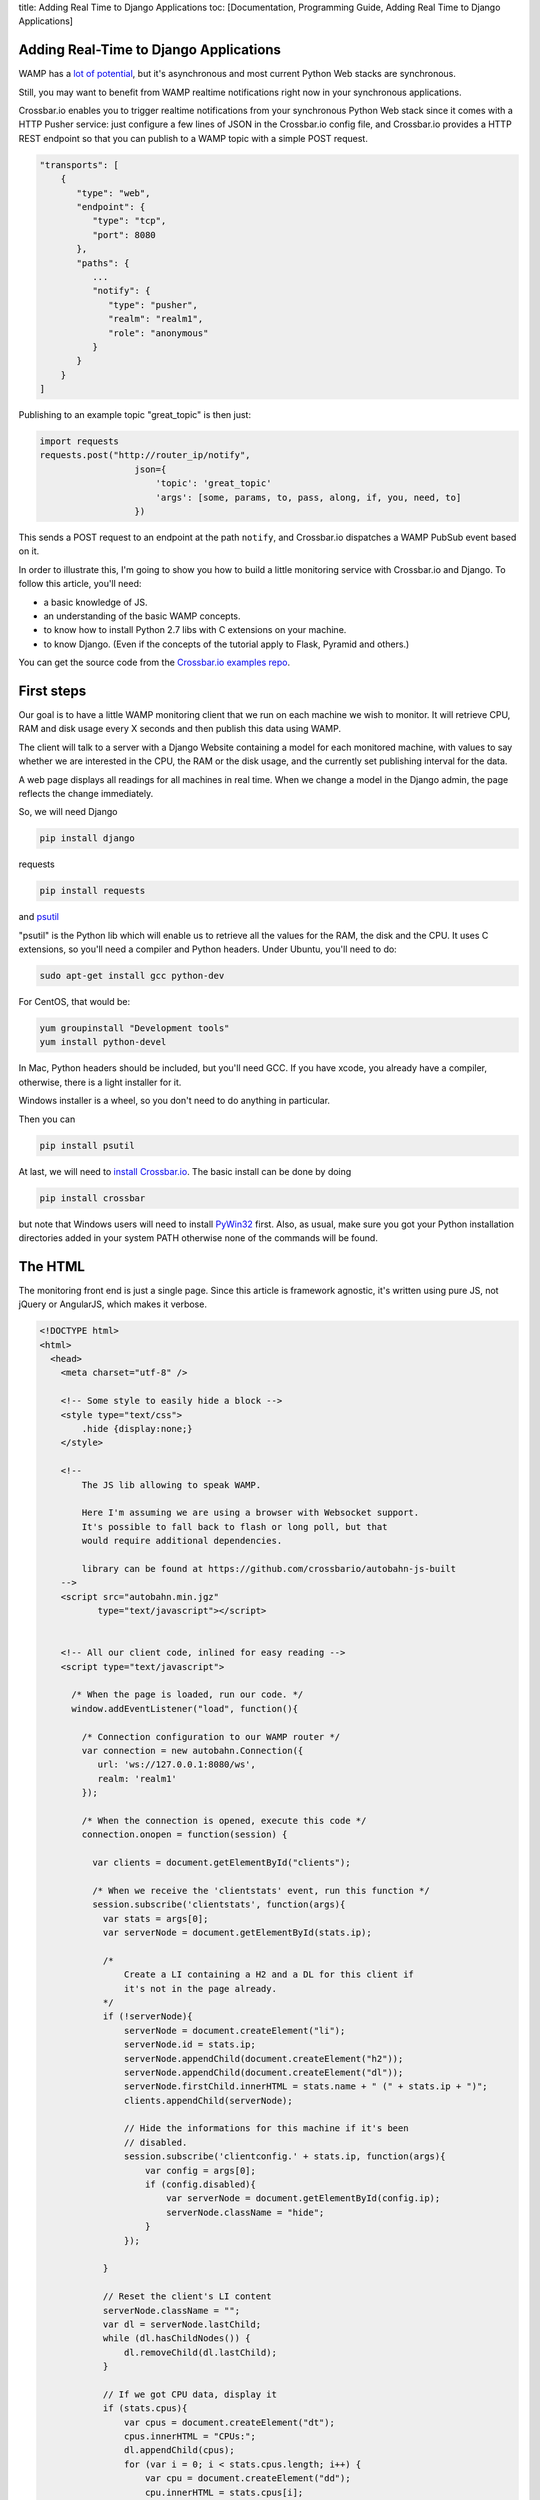 title: Adding Real Time to Django Applications toc: [Documentation,
Programming Guide, Adding Real Time to Django Applications]

Adding Real-Time to Django Applications
=======================================

WAMP has a `lot of
potential <http://crossbario.com/blog/Is-Crossbar-the-future-of-Web-apps/>`__,
but it's asynchronous and most current Python Web stacks are
synchronous.

Still, you may want to benefit from WAMP realtime notifications right
now in your synchronous applications.

Crossbar.io enables you to trigger realtime notifications from your
synchronous Python Web stack since it comes with a HTTP Pusher service:
just configure a few lines of JSON in the Crossbar.io config file, and
Crossbar.io provides a HTTP REST endpoint so that you can publish to a
WAMP topic with a simple POST request.

.. code:: javascript

    "transports": [
        {
           "type": "web",
           "endpoint": {
              "type": "tcp",
              "port": 8080
           },
           "paths": {
              ...
              "notify": {
                 "type": "pusher",
                 "realm": "realm1",
                 "role": "anonymous"
              }
           }
        }
    ]

Publishing to an example topic "great\_topic" is then just:

.. code:: python

    import requests
    requests.post("http://router_ip/notify",
                      json={
                          'topic': 'great_topic'
                          'args': [some, params, to, pass, along, if, you, need, to]
                      })

This sends a POST request to an endpoint at the path ``notify``, and
Crossbar.io dispatches a WAMP PubSub event based on it.

In order to illustrate this, I'm going to show you how to build a little
monitoring service with Crossbar.io and Django. To follow this article,
you'll need:

-  a basic knowledge of JS.
-  an understanding of the basic WAMP concepts.
-  to know how to install Python 2.7 libs with C extensions on your
   machine.
-  to know Django. (Even if the concepts of the tutorial apply to Flask,
   Pyramid and others.)

You can get the source code from the `Crossbar.io examples
repo <https://github.com/crossbario/crossbarexamples/tree/master/django/realtimemonitor>`__.

First steps
===========

Our goal is to have a little WAMP monitoring client that we run on each
machine we wish to monitor. It will retrieve CPU, RAM and disk usage
every X seconds and then publish this data using WAMP.

The client will talk to a server with a Django Website containing a
model for each monitored machine, with values to say whether we are
interested in the CPU, the RAM or the disk usage, and the currently set
publishing interval for the data.

A web page displays all readings for all machines in real time. When we
change a model in the Django admin, the page reflects the change
immediately.

So, we will need Django

.. code:: sh

    pip install django

requests

.. code:: sh

    pip install requests

and `psutil <http://pythonhosted.org/psutil/>`__

"psutil" is the Python lib which will enable us to retrieve all the
values for the RAM, the disk and the CPU. It uses C extensions, so
you'll need a compiler and Python headers. Under Ubuntu, you'll need to
do:

.. code:: sh

    sudo apt-get install gcc python-dev

For CentOS, that would be:

.. code:: sh

    yum groupinstall "Development tools"
    yum install python-devel

In Mac, Python headers should be included, but you'll need GCC. If you
have xcode, you already have a compiler, otherwise, there is a light
installer for it.

Windows installer is a wheel, so you don't need to do anything in
particular.

Then you can

.. code:: sh

    pip install psutil

At last, we will need to `install Crossbar.io </docs/Installation/>`__.
The basic install can be done by doing

.. code:: sh

    pip install crossbar

but note that Windows users will need to install
`PyWin32 <http://sourceforge.net/projects/pywin32/files/pywin32/Build%20219/>`__
first. Also, as usual, make sure you got your Python installation
directories added in your system PATH otherwise none of the commands
will be found.

The HTML
========

The monitoring front end is just a single page. Since this article is
framework agnostic, it's written using pure JS, not jQuery or AngularJS,
which makes it verbose.

.. code:: html


    <!DOCTYPE html>
    <html>
      <head>
        <meta charset="utf-8" />

        <!-- Some style to easily hide a block -->
        <style type="text/css">
            .hide {display:none;}
        </style>

        <!--
            The JS lib allowing to speak WAMP.

            Here I'm assuming we are using a browser with Websocket support.
            It's possible to fall back to flash or long poll, but that
            would require additional dependencies.

            library can be found at https://github.com/crossbario/autobahn-js-built
        -->
        <script src="autobahn.min.jgz"
               type="text/javascript"></script>


        <!-- All our client code, inlined for easy reading -->
        <script type="text/javascript">

          /* When the page is loaded, run our code. */
          window.addEventListener("load", function(){

            /* Connection configuration to our WAMP router */
            var connection = new autobahn.Connection({
               url: 'ws://127.0.0.1:8080/ws',
               realm: 'realm1'
            });

            /* When the connection is opened, execute this code */
            connection.onopen = function(session) {

              var clients = document.getElementById("clients");

              /* When we receive the 'clientstats' event, run this function */
              session.subscribe('clientstats', function(args){
                var stats = args[0];
                var serverNode = document.getElementById(stats.ip);

                /*
                    Create a LI containing a H2 and a DL for this client if
                    it's not in the page already.
                */
                if (!serverNode){
                    serverNode = document.createElement("li");
                    serverNode.id = stats.ip;
                    serverNode.appendChild(document.createElement("h2"));
                    serverNode.appendChild(document.createElement("dl"));
                    serverNode.firstChild.innerHTML = stats.name + " (" + stats.ip + ")";
                    clients.appendChild(serverNode);

                    // Hide the informations for this machine if it's been
                    // disabled.
                    session.subscribe('clientconfig.' + stats.ip, function(args){
                        var config = args[0];
                        if (config.disabled){
                            var serverNode = document.getElementById(config.ip);
                            serverNode.className = "hide";
                        }
                    });

                }

                // Reset the client's LI content
                serverNode.className = "";
                var dl = serverNode.lastChild;
                while (dl.hasChildNodes()) {
                    dl.removeChild(dl.lastChild);
                }

                // If we got CPU data, display it
                if (stats.cpus){
                    var cpus = document.createElement("dt");
                    cpus.innerHTML = "CPUs:";
                    dl.appendChild(cpus);
                    for (var i = 0; i < stats.cpus.length; i++) {
                        var cpu = document.createElement("dd");
                        cpu.innerHTML = stats.cpus[i];
                        dl.appendChild(cpu);
                    };
                }

                // If we got disk usage data, display it
                if (stats.disks){
                    var disks = document.createElement("dt");
                    disks.innerHTML = "Disk usage:";
                    dl.appendChild(disks);
                    for (key in stats.disks) {
                        var disk = document.createElement("dd");
                        disk.innerHTML = "<strong>" + key + "</strong>: " + stats.disks[key];
                        dl.appendChild(disk);
                    };
                }

                // If we got memory data, display it
                if (stats.memory){
                    var memory = document.createElement("dt");
                    memory.innerHTML = "Memory:";
                    dl.appendChild(memory);
                    var memVal = document.createElement("dd");
                    memVal.innerHTML = stats.memory;
                    dl.appendChild(memVal);
                }

              });

            };

            // Open the WAMP connection with the router.
            connection.open();

          });
        </script>

        <title> Monitoring</title>
    </head>
    <body>
        <h1> Monitoring </h1>
        <ul id="clients"></ul>
    </body>

    </html>

As you can see, most of it is ordinary JS, and DOM manipulations. The
only WAMP specific parts are:

.. code:: javascript

    var connection = new autobahn.Connection({
               url: 'ws://127.0.0.1:8080/ws',
               realm: 'realm1'
            });
    connection.onopen = function(session) {
    ...
    }
    connection.open();

which etablishes the connection to the router, and

.. code:: javascript

    session.subscribe('clientstats', function(args){
    ...
    }

which subscribes us to the topic ``clientstats`` and provides the
function to extecute on each WAMP publication to this topic.

Client monitoring
=================

This is the code that will run on each machine we want to monitor:

.. code:: python

    # -*- coding: utf-8 -*-

    from __future__ import division

    import socket

    import requests
    import psutil

    from autobahn.twisted.wamp import Application
    from autobahn.twisted.util import sleep

    from twisted.internet.defer import inlineCallbacks

    def to_gib(bytes, factor=2**30, suffix="GiB"):
        """ Convert a number of bytes to Gibibytes

            Ex : 1073741824 bytes = 1073741824/2**30 = 1GiB
        """
        return "%0.2f%s" % (bytes / factor, suffix)

    def get_stats(filters={}):
        """ Returns the current values for CPU/memory/disk usage.

            These values are returned as a dict such as:

                {
                    'cpus': ['x%', 'y%', etc],
                    'memory': "z%",
                    'disk':{
                        '/partition/1': 'x/y (z%)',
                        '/partition/2': 'x/y (z%)',
                        etc
                    }
                }

            The filter parameter is a dict such as:

                {'cpus': bool, 'memory':bool, 'disk':bool}

            It's used to decide to include or not values for the 3 types of
            ressources.
        """

        results = {}

        if (filters.get('show_cpus', True)):
            results['cpus'] = tuple("%s%%" % x for x in psutil.cpu_percent(percpu=True))

        if (filters.get('show_memory', True)):
            memory = psutil.phymem_usage()
            results['memory'] = '{used}/{total} ({percent}%)'.format(
                used=to_gib(memory.used),
                total=to_gib(memory.total),
                percent=memory.percent
            )

        if (filters.get('show_disk', True)):
            disks = {}
            for device in psutil.disk_partitions():
                # skip mountpoint not actually mounted (like CD drives with no disk on Windows)
                if device.fstype != "":
                    usage = psutil.disk_usage(device.mountpoint)
                    disks[device.mountpoint] = '{used}/{total} ({percent}%)'.format(
                        used=to_gib(usage.used),
                        total=to_gib(usage.total),
                        percent=usage.percent
                    )
            results['disks'] = disks

        return results

    # We create the WAMP client.
    app = Application('monitoring')

    # This is my set to localhost to enable running a first
    # test client instance on the machine that Crossbar.io & Django
    # are running on. You should change this value
    # to the pulbic IP of the machine for external clients.
    SERVER = '127.0.0.1'

    # First, we use a trick to know the public IP for this
    # machine.
    s = socket.socket(socket.AF_INET, socket.SOCK_DGRAM)
    s.connect(("8.8.8.8", 80))
    # We attach a dict to the app, so that its
    # reference is accessible from anywhere.
    app._params = {'name': socket.gethostname(), 'ip': s.getsockname()[0]}
    s.close()


    @app.signal('onjoined')
    @inlineCallbacks
    def called_on_joinded():
        """ Loop sending the state of this machine using WAMP every x seconds.

            This function is executed when the client joins the router, which
            means it's connected and authenticated, ready to send WAMP messages.
        """
        print("Connected")

        # Then we make a POST request to the server to notify it we are active
        # and to retrieve the configuration values for our client.
        response = requests.post('http://' + SERVER + ':8080/clients/', data={'ip': app._params['ip']})
        if response.status_code == 200:
            app._params.update(response.json())
        else:
            print("Could not retrieve configuration for client: {} ({})".format(response.reason, response.status_code))


        # The we loop for ever.
        print("Entering stats loop ..")
        while True:
            print("Tick")
            try:
                # Every time we loop, we get the stats for our machine
                stats = {'ip': app._params['ip'], 'name': app._params['name']}
                stats.update(get_stats(app._params))

                # If we are requested to send the stats, we publish them using WAMP.
                if not app._params['disabled']:
                    app.session.publish('clientstats', stats)
                    print("Stats published: {}".format(stats))

                # Then we wait. Thanks to @inlineCallbacks, using yield means we
                # won't block here, so our client can still listen to WAMP events
                # and react to them.
                yield sleep(app._params['frequency'])
            except Exception as e:
                print("Error in stats loop: {}".format(e))
                break


    # We subscribe to the "clientconfig" WAMP event.
    @app.subscribe('clientconfig.' + app._params['ip'])
    def update_configuration(args):
        """ Update the client configuration when Django asks for it. """
        app._params.update(args)


    # We start our client.
    if __name__ == '__main__':
        app.run(url="ws://%s:8080/ws" % SERVER, debug=False, debug_wamp=False)

``app = Application('monitoring')`` creates a WAMP client, and
``@app.signal('onjoined')`` tells us how to start the function when our
client is connected and ready to send events. ``@inlineCallbacks`` is a
specific feature of Twisted allowing us to write asynchronous code
without using explicit callbacks everywhere: instead of them, we use
``yield``.

All the work of our client happens in the loop:
``app.session.publish('clientstats', infos)`` publishes new stats for
the CPU/RAM/Disk via WAMP, then waits for some time
(``yield sleep(app._params['frequency']``) before doing it again.
Waiting is not blocking, thanks to the ``sleep()`` from Twisted.

Let's not forget:

.. code:: python

    @app.subscribe('clientconfig.' + app._params['ip'])
    def update_configuration(args):
        app._params.update(args)

The ``update_configuration()`` function is called every time a WAMP
publication is made to the topic "clientconfig.<client\_ip>". Our
function only updates the client configuration, which is a dict, looking
like:

.. code:: python

    {'cpus': True,
    'memory': False,
    'disk': True,
    'disabled': False,
    'frequency': 1}

It's this dict which is used by ``get_stats()`` to choose which values
to retrieve, and also in the loop to know how many seconds to wait until
the next measurements or if we send the stats at all.

The initial value for this dict is retrieved when the client starts, by
doing:

.. code:: python

    app._params.update(requests.post('http://' + SERVER + ':8080/clients/',
                                        data={'ip': app._params['ip']}).json())

``requests.post(server_url, data={'ip': app._params['ip']}).json()``
does a POST request to a Django URL which we'll see later, returning the
client's configuration matching this IP, as JSON.

We use HTTP once to get the values at the beginning, then WAMP for all
future udpates. WAMP and HTTP are not excluding each other: they are
complementary.

A little digression:

.. code:: python

    SERVER = '192.168.0.104'

    s = socket.socket(socket.AF_INET, socket.SOCK_DGRAM)
    s.connect(("8.8.8.8", 80))
    app._params = {'name': socket.gethostname(), 'ip': s.getsockname()[0]}
    s.close()

As you can see I hard coded the IP of the Crossbar.io and Django server
out of pure laziness. But in production this should, obviously, be a
parameter or an environment variable.

Remember you can get this IP on Linux and Mac doing (from the server
machine):

.. code:: sh

    ifconfig

And on Windows:

.. code:: sh

    ipconfig

Then, since I need to identify my client, I do it with its IP address
too. So I need its public IP, which I get by using a little trick
involving opening a connection to some reliable external IP (here the
Google DNS 8.8.8.8) and by closing it right after that. This lets me
know how other machines see me from the outside world.

.. raw:: html

   <h2>

The Django Web site

.. raw:: html

   </h2>

Since this article requires that you know Django, this will be easier.

We create a project and an app:

.. code:: sh

    django-admin startproject django_project
    ./manage.py startapp django_app

And we add the app to ``settings.INSTALLED_APPS``.

Then we write a small model containing the configuration for each client
(remember our dict ? This is where it comes from):

.. code:: python

    # -*- coding: utf-8 -*-

    import requests

    from django.db import models
    from django.db.models.signals import post_save
    from django.dispatch import receiver
    from django.forms.models import model_to_dict


    class Client(models.Model):
        """ Our client configuration """

        # Client unique identifier
        ip = models.GenericIPAddressField()

        # What data to send to the dashboard
        show_cpus = models.BooleanField(default=True)
        show_memory = models.BooleanField(default=True)
        show_disk = models.BooleanField(default=True)

        # Stop sending data
        disabled = models.BooleanField(default=False)

        # Data refresh frequency
        frequency = models.IntegerField(default=1)

        def __unicode__(self):
            return self.ip


    @receiver(post_save, sender=Client, dispatch_uid="server_post_save")
    def notify_server_config_changed(sender, instance, **kwargs):
        """ Notifies a client that its config has changed.

            This function is executed when we save a Client model, and it
            makes a POST request on the WAMP-HTTP bridge, allowing us to
            make a WAMP publication from Django.
        """
        requests.post("http://127.0.0.1:8080/notify",
                      json={
                          'topic': 'clientconfig.' + instance.ip,
                          'args': [model_to_dict(instance)]
                      })

The model part is known territory. The fun part is actually:

.. code:: python

    @receiver(post_save, sender=Client, dispatch_uid="server_post_save")
    def notify_server_config_changed(sender, instance, **kwargs):
        requests.post("http://127.0.0.1:8080/notify",
                      json={
                          'topic': 'clientconfig.' + instance.ip,
                          'args': [model_to_dict(instance)]
                      })

Here we use Django signals, a framework feature allowing us to trigger a
function when something happens. In our case, we say 'run this function
when one Client model is modified'.

So ``notify_server_config_changed()`` is executed when a client
configuration is modified, such as when using the Django admin, and will
receive the modified object as the "instance" parameter.

Now we make a small POST request to ``http://127.0.0.1:8080/notify``,
which is the URL we will later use to configure our PUSH service. By
doing a request to it, we are asking Crossbar.io to turn this HTTP
request into a WAMP publication about the 'clientconfig.<client\_ip>'
topic. For all intents and purposes, we are publishing a WAMP message
from Django.

This works from anywhere, not just Django. From the shell, from Flask,
from any place you can make an HTTP request you can publish using the
Crossbar.io push service.

The message we sent is going to be received by our clients, whereever
they are, since they are all connected to the same WAMP router. Indeed,
our client did:

.. code:: python

    @app.subscribe('clientconfig.' + app._params['ip'])
    def update_configuration(args):
        app._params.update(args)

So it will receive the message, the content of ``args``:
``[model_to_dict(instance)]``, meaning the new configuration which has
just changed in the data base. This way it can update itself
immediately.

To illustrate this, we add the model in our Django admin:

.. code:: python

    from django.contrib import admin

    # Register your models here.

    from django_app.models import Client

    admin.site.register(Client)

Doing this makes the client configurations editable from the Django
admin, and when clicking the "save" button, it sends our WAMP
publication, which triggers the right client update.

The rest is just small tweaks:

.. code:: python

    # -*- coding: utf-8 -*-

    import json

    from django.http import HttpResponse
    from django_app.models import Client
    from django.views.decorators.csrf import csrf_exempt
    from django.forms.models import model_to_dict

    @csrf_exempt
    def clients(request):
        """ Retrieve a client config from DB and send it back to the client """
        ip = request.POST.get('ip', None)
        try:
            client, created = Client.objects.get_or_create(ip=ip)
            data = model_to_dict(client)
        except Exception as e:
            print("Could not retrieve client config for IP '{}': {}".format(ip, e))
        else:
            print("Client config for retrieved for IP '{}'".format(ip, data))
            return HttpResponse(json.dumps(data), content_type='application/json')

We disable the CSRF protection for the demo, but once again, in
production, you should do that in a clean way, with ``@login_required``,
protected views and CSRF token exchanges.

This view retrieves the client configuration matching this IP (creating
it if needed), and returns it as JSON. Remember, this allows our client
to do:

.. code:: python

    app._params.update(requests.post('http://' + SERVER + ':8080/clients/',
                                        data={'ip': app._params['ip']}).json())

So at startup it declares itself in the database, and gets its config
back.

You plug all the moving parts in urls.py:

.. code:: python

    from django.conf.urls import patterns, include, url
    from django.contrib import admin
    from django.views.generic import TemplateView

    urlpatterns = patterns('',
        url(r'^admin/', include(admin.site.urls)),
        url(r'^clients/', 'django_app.views.clients'),
        url(r'^$', TemplateView.as_view(template_name='dashboard.html')),
    )

This contains the routes for the admin, our new view, and some generic
code to serve the HTML we saw at the beginning of this article.

Then you need to create your database and collect static files :

.. code:: sh

    ./manage.py syncdb
    ./manage.py collectstatic

Crossbar.io
===========

Finally, we just need to configure Crossbar.io. On the command line go
to your project's base directory and do

::

    crossbar init

This creates the ``.crossbar`` directory which contains a
``config.json`` file. We need to edit this to look like:

.. code:: javascript

    {
       "workers": [
          {
             "type": "router",
             "options": {
                "pythonpath": [".."]
             },
             "realms": [
                {
                   "name": "realm1",
                   "roles": [
                      {
                         "name": "anonymous",
                         "permissions": [
                            {
                               "uri": "*",
                               "allow": {
                                  "publish": true,
                                  "subscribe": true,
                                  "call": true,
                                  "register": true
                               }
                            }
                         ]
                      }
                   ]
                }
             ],
             "transports": [
                {
                   "type": "web",
                   "endpoint": {
                      "type": "tcp",
                      "port": 8080
                   },
                   "paths": {
                      "/": {
                         "type": "wsgi",
                         "module": "django_project.wsgi",
                         "object": "application"
                      },
                      "ws": {
                         "type": "websocket",
                         "debug": false
                      },
                      "notify": {
                         "type": "pusher",
                         "realm": "realm1",
                         "role": "anonymous"
                      },
                      "static": {
                         "type": "static",
                         "directory": "../static"
                      }
                   }
                }
             ]
          }
       ]
    }

The first part is more or less Crossbar.io's equivalent of chmod 777:

.. code:: javascript

     "type": "router",
             "realms": [
                {
                   "name": "realm1",
                   "roles": [
                      {
                         "name": "anonymous",
                         "permissions": [
                            {
                               "uri": "*",
                               "allow":{
                                  "publish": true,
                                  "subscribe": true,
                                  "call": true,
                                  "register": true
                               }
                            }
                         ]
                      }
                   ]
                }
             ]

"Set me up a router with an access named 'realm1' authorizing anonymous
clients to do anything". A realm is security notion in Crossbar.io used
to isolate connected clients and give them permissions, but we are going
to put them all in the same realm to make the demo simple.

Then we add transports for each desired technology. We are going to
group them all under the "8080" port as Twisted can listen to HTTP and
Websocket on a single port at the same time.

.. code:: javascript

    "transports": [
    {
       "type": "web",
       "endpoint": {
          "type": "tcp",
          "port": 8080
       }

The root URL will serve our Django app:

.. code:: javascript

    "/": {
     "type": "wsgi",
     "module": "django_project.wsgi",
     "object": "application"
    }

Yes, Crossbar.io can server your Django app. It's not mandatory, but it
will exempt you from needing Gunicorn and Nginx. The Web server in
Twisted can take a real life traffic load without problems.

For our example, we use Crossbar.io for everything, making the setup
easier. To do that, we just need to tell it which variable (application)
from which WSGI file (django\_project/wsgi.py) to load.

On '/ws', we listen for Websocket traffic:

.. code:: javascript

    "ws": {
     "type": "websocket"
    }

This is where WAMP comes in, and that's why our clients connect to the
router by doing ``app.run(url="ws://%s:8080/ws" % SERVER)`` and
``autobahn.Connection({url: 'ws://127.0.0.1:8080/ws', realm: 'realm1'})``.

Then, '/notify' is for our WAMP-HTTP bridge:

.. code:: javascript

    "notify": {
         "type": "pusher",
         "realm": "realm1",
         "role": "anonymous"
      }

All anonymous clients from ``realm1`` can use the HTTP REST endpoint
created by this. It's thanks to this that we were able to do this in our
Django signal:

.. code:: python

    requests.post("http://127.0.0.1:8080/notify",
                      json={
                          'topic': 'clientconfig.' + instance.ip,
                          'args': [model_to_dict(instance)]
                      })

and publish a WAMP message via a HTTP POST.

At last, we serve Django static files:

.. code:: javascript

    "static": {
     "type": "static",
     "directory": "../static"
    }

Now that everything is in place, we can start Crossbar.io:

.. code:: sh

    crossbar start

Let's visit http:127.0.0.1:8080/ to see your Django template
dashboard.The HTML comes to life!

For each machine running a client (``python client.py``), new stats
appear on the dashboard, and are be updated in real time. (Remember to
change the server IP to the one your Django/Crossbar.io instance are
on!)

Now if you open a new tab to http:127.0.0.1:8080/admin/ and change a
client's configuration, our client adapts, and our dashboard updates
automatically.

.. raw:: html

   <h2>

Last words

.. raw:: html

   </h2>

In the end our project looks like this:

.. code:: sh

    .
    client.py
    .crossbar
        config.json
    db.sqlite3
    django_app
        admin.py
        __init__.py
        models.py
        templates
            dashboard.html
        views.py
    django_project
        __init__.py
        settings.py
        urls.py
        wsgi.py
    static
    manage.py

You can get the source code from the `Crossbar.io examples
repo <https://github.com/crossbario/crossbarexamples/tree/master/django/realtimemonitor>`__.

As you can see, we used very little WAMP code: a few lines for the JS
part, and a few lines for the Python client. The only thing linking WAMP
to Django is the Crossbar.io configuration which adds the HTTP pusher
service and our POST request in ``models.py``.

This solution is not limited to Django, and works well for all
synchronous technologies unable to run WAMP clients directly. For now,
the HTTP-WAMP bridge only allows publishes, not subscriptions or RPC.
But having real time notifications available everywhere is already a
nice touch, and the other actions will be implemented by the Crossbar.io
team in the near future.

At moment you can already see that we can mix HTTP, WAMP, Python,
clients, servers and build our own architecture to fit our needs.
Crossbar.io can also serve the WSGI app, and actually could manage any
WAMP client life cycle on the same machine, or if needed, any command
line process (such as NodeJS).

We could have written the client in Python 3 since it's on other
machines. In fact, if we run Django by itself (not using Crossbar.io),
then Django can be coded using Pyton 3 too. Crossbar.io is the only bit
still needing Python 2.7 (because Twisted doesn't run on Python 3 yet).
Still, this is just a component which we configure and then forget
about.

I tried this small system with several docker images running Python
clients inside them and it's great to see the machines being added in
real time. The immediate feedback you get by seeing any changes applied
to the Django admin reflected on the page is also a nice touch.
